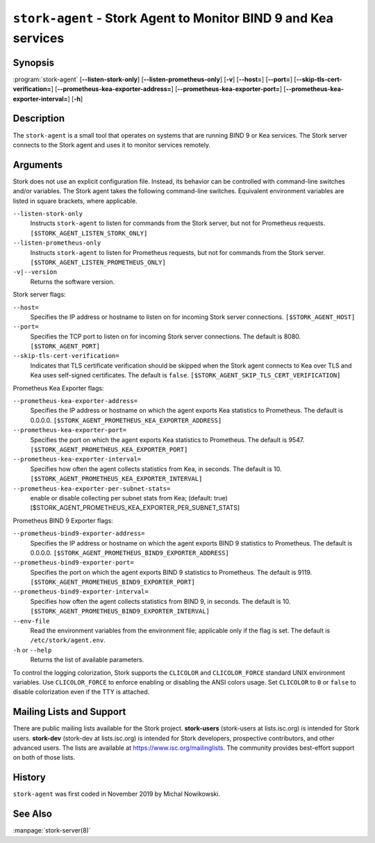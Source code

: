 ..
   Copyright (C) 2019-2022 Internet Systems Consortium, Inc. ("ISC")

   This Source Code Form is subject to the terms of the Mozilla Public
   License, v. 2.0. If a copy of the MPL was not distributed with this
   file, You can obtain one at http://mozilla.org/MPL/2.0/.

   See the COPYRIGHT file distributed with this work for additional
   information regarding copyright ownership.

.. _man-stork-agent:

``stork-agent`` - Stork Agent to Monitor BIND 9 and Kea services
----------------------------------------------------------------

Synopsis
~~~~~~~~

:program:`stork-agent` [**--listen-stork-only**] [**--listen-prometheus-only**] [**-v**] [**--host=**] [**--port=**] [**--skip-tls-cert-verification=**] [**--prometheus-kea-exporter-address=**] [**--prometheus-kea-exporter-port=**] [**--prometheus-kea-exporter-interval=**] [**-h**]

Description
~~~~~~~~~~~

The ``stork-agent`` is a small tool that operates on systems
that are running BIND 9 or Kea services. The Stork server connects to
the Stork agent and uses it to monitor services remotely.

Arguments
~~~~~~~~~

Stork does not use an explicit configuration file. Instead, its behavior can be controlled with
command-line switches and/or variables. The Stork agent takes the following command-line switches.
Equivalent environment variables are listed in square brackets, where applicable.

``--listen-stork-only``
   Instructs ``stork-agent`` to listen for commands from the Stork server, but not for Prometheus requests. ``[$STORK_AGENT_LISTEN_STORK_ONLY]``

``--listen-prometheus-only``
   Instructs ``stork-agent`` to listen for Prometheus requests, but not for commands from the Stork server. ``[$STORK_AGENT_LISTEN_PROMETHEUS_ONLY]``

``-v|--version``
   Returns the software version.

Stork server flags:

``--host=``
   Specifies the IP address or hostname to listen on for incoming Stork server connections. ``[$STORK_AGENT_HOST]``

``--port=``
   Specifies the TCP port to listen on for incoming Stork server connections. The default is 8080. ``[$STORK_AGENT_PORT]``

``--skip-tls-cert-verification=``
   Indicates that TLS certificate verification should be skipped when the Stork agent connects to Kea over TLS and Kea uses self-signed certificates. The default is ``false``. ``[$STORK_AGENT_SKIP_TLS_CERT_VERIFICATION]``

Prometheus Kea Exporter flags:

``--prometheus-kea-exporter-address=``
   Specifies the IP address or hostname on which the agent exports Kea statistics to Prometheus. The default is 0.0.0.0. ``[$STORK_AGENT_PROMETHEUS_KEA_EXPORTER_ADDRESS]``

``--prometheus-kea-exporter-port=``
   Specifies the port on which the agent exports Kea statistics to Prometheus. The default is 9547. ``[$STORK_AGENT_PROMETHEUS_KEA_EXPORTER_PORT]``

``--prometheus-kea-exporter-interval=``
   Specifies how often the agent collects statistics from Kea, in seconds. The default is 10. ``[$STORK_AGENT_PROMETHEUS_KEA_EXPORTER_INTERVAL]``

``--prometheus-kea-exporter-per-subnet-stats=``
  enable or disable collecting per subnet stats from Kea; (default: true)
  [$STORK_AGENT_PROMETHEUS_KEA_EXPORTER_PER_SUBNET_STATS]

Prometheus BIND 9 Exporter flags:

``--prometheus-bind9-exporter-address=``
   Specifies the IP address or hostname on which the agent exports BIND 9 statistics to Prometheus. The default is 0.0.0.0. ``[$STORK_AGENT_PROMETHEUS_BIND9_EXPORTER_ADDRESS]``

``--prometheus-bind9-exporter-port=``
   Specifies the port on which the agent exports BIND 9 statistics to Prometheus. The default is 9119. ``[$STORK_AGENT_PROMETHEUS_BIND9_EXPORTER_PORT]``

``--prometheus-bind9-exporter-interval=``
   Specifies how often the agent collects statistics from BIND 9, in seconds. The default is 10. ``[$STORK_AGENT_PROMETHEUS_BIND9_EXPORTER_INTERVAL]``

``--env-file``
   Read the environment variables from the environment file; applicable only if the flag is set. The default is ``/etc/stork/agent.env``.

``-h`` or ``--help``
   Returns the list of available parameters.

To control the logging colorization, Stork supports the ``CLICOLOR`` and
``CLICOLOR_FORCE`` standard UNIX environment variables. Use ``CLICOLOR_FORCE`` to
enforce enabling or disabling the ANSI colors usage. Set ``CLICOLOR`` to ``0`` or
``false`` to disable colorization even if the TTY is attached.

Mailing Lists and Support
~~~~~~~~~~~~~~~~~~~~~~~~~

There are public mailing lists available for the Stork project. **stork-users**
(stork-users at lists.isc.org) is intended for Stork users. **stork-dev**
(stork-dev at lists.isc.org) is intended for Stork developers, prospective
contributors, and other advanced users. The lists are available at
https://www.isc.org/mailinglists. The community provides best-effort support
on both of those lists.

History
~~~~~~~

``stork-agent`` was first coded in November 2019 by Michal Nowikowski.

See Also
~~~~~~~~

:manpage:`stork-server(8)`
